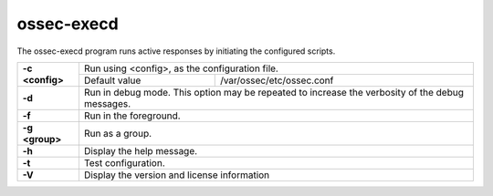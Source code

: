 
.. _ossec-execd:

ossec-execd
=============

The ossec-execd program runs active responses by initiating the configured scripts.

+-----------------+-------------------------------------------------------------------------------------------------+
| **-c <config>** | Run using <config>, as the configuration file.                                                  |
+                 +-------------------------------------------+-----------------------------------------------------+
|                 | Default value                             | /var/ossec/etc/ossec.conf                           |
+-----------------+-------------------------------------------+-----------------------------------------------------+
| **-d**          | Run in debug mode. This option may be repeated to increase the verbosity of the debug messages. |
+-----------------+-------------------------------------------------------------------------------------------------+
| **-f**          | Run in the foreground.                                                                          |
+-----------------+-------------------------------------------------------------------------------------------------+
| **-g <group>**  | Run as a group.                                                                                 |
+-----------------+-------------------------------------------------------------------------------------------------+
| **-h**          | Display the help message.                                                                       |
+-----------------+-------------------------------------------------------------------------------------------------+
| **-t**          | Test configuration.                                                                             |
+-----------------+-------------------------------------------------------------------------------------------------+
| **-V**          | Display the version and license information                                                     |
+-----------------+-------------------------------------------------------------------------------------------------+
